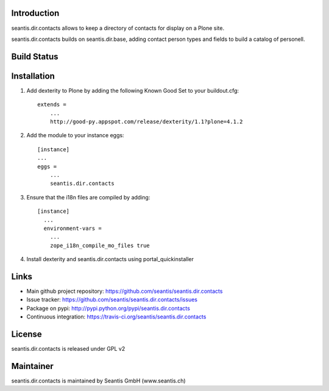 Introduction
============

seantis.dir.contacts allows to keep a directory of contacts for display on
a Plone site.

seantis.dir.contacts builds on seantis.dir.base, adding contact person
types and fields to build a catalog of personell.


Build Status
============

.. image:: https://secure.travis-ci.org/seantis/seantis.dir.contacts.png
   :target: https://travis-ci.org/seantis/seantis.dir.contacts


Installation
============

1. Add dexterity to Plone by adding the following Known Good Set to your buildout.cfg::

    extends =
        ...
        http://good-py.appspot.com/release/dexterity/1.1?plone=4.1.2


2. Add the module to your instance eggs::

    [instance]
    ...
    eggs =
        ...
        seantis.dir.contacts


3. Ensure that the i18n files are compiled by adding::

    [instance]
      ...
      environment-vars =
        ...
        zope_i18n_compile_mo_files true


4. Install dexterity and seantis.dir.contacts using portal_quickinstaller


Links
=====

- Main github project repository: https://github.com/seantis/seantis.dir.contacts
- Issue tracker: https://github.com/seantis/seantis.dir.contacts/issues
- Package on pypi: http://pypi.python.org/pypi/seantis.dir.contacts
- Continuous integration: https://travis-ci.org/seantis/seantis.dir.contacts


License
=======

seantis.dir.contacts is released under GPL v2


Maintainer
==========

seantis.dir.contacts is maintained by Seantis GmbH (www.seantis.ch)
